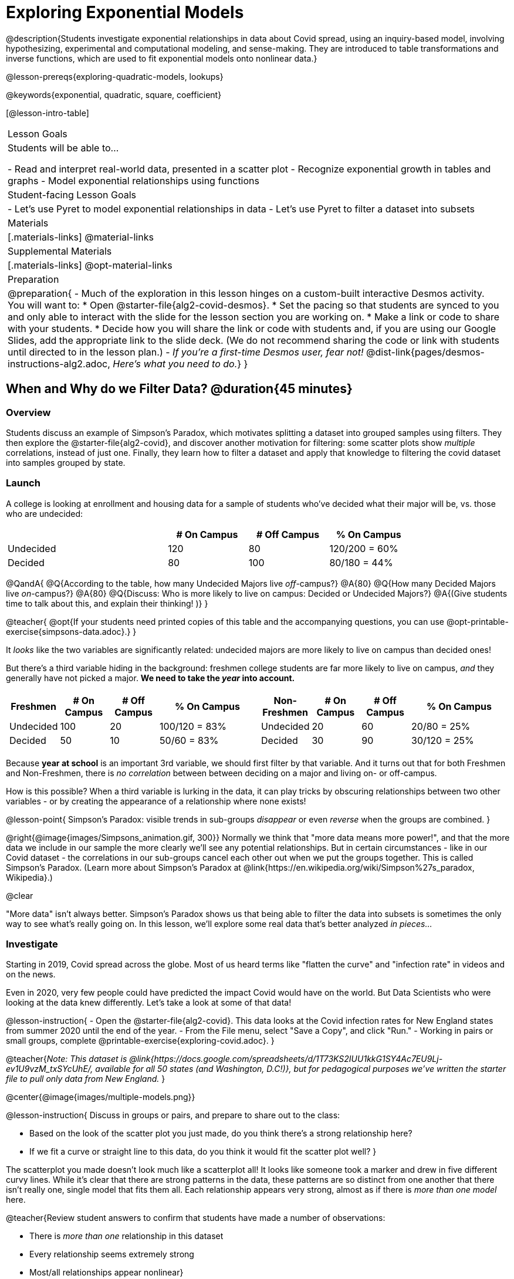 [.beta]
= Exploring Exponential Models

@description{Students investigate exponential relationships in data about Covid spread, using an inquiry-based model, involving hypothesizing, experimental and computational modeling, and sense-making. They are introduced to table transformations and inverse functions, which are used to fit exponential models onto nonlinear data.}

@lesson-prereqs{exploring-quadratic-models, lookups}

@keywords{exponential, quadratic, square, coefficient}

[@lesson-intro-table]
|===

| Lesson Goals
| Students will be able to...

- Read and interpret real-world data, presented in a scatter plot
- Recognize exponential growth in tables and graphs
- Model exponential relationships using functions

| Student-facing Lesson Goals
|

- Let's use Pyret to model exponential relationships in data
- Let's use Pyret to filter a dataset into subsets

| Materials
|[.materials-links]
@material-links

| Supplemental Materials
|[.materials-links]
@opt-material-links

| Preparation
| 
@preparation{
- Much of the exploration in this lesson hinges on a custom-built interactive Desmos activity. + 
You will want to:
 * Open @starter-file{alg2-covid-desmos}.
 * Set the pacing so that students are synced to you and only able to interact with the slide for the lesson section you are working on.
 * Make a link or code to share with your students.
 * Decide how you will share the link or code with students and, if you are using our Google Slides, add the appropriate link to the slide deck. (We do not recommend sharing the code or link with students until directed to in the lesson plan.)
- __If you're a first-time Desmos user, fear not!__ @dist-link{pages/desmos-instructions-alg2.adoc, __Here's what you need to do.__}
}
|===

== When and Why do we Filter Data? @duration{45 minutes}

=== Overview
Students discuss an example of Simpson's Paradox, which motivates splitting a dataset into grouped samples using filters. They then explore the @starter-file{alg2-covid}, and discover another motivation for filtering: some scatter plots show __multiple__ correlations, instead of just one. Finally, they learn how to filter a dataset and apply that knowledge to filtering the covid dataset into samples grouped by state.

=== Launch

A college is looking at enrollment and housing data for a sample of students who've decided what their major will be, vs. those who are undecided:

[cols="2a,^1a,^1a,^1a", options="header", width="80%"]
|===
|   			| # On Campus 	| # Off Campus	| % On Campus
| Undecided		| 120			|  80			|  120/200 = 60%
| Decided		|  80			| 100			|   80/180 = 44%
|===

@QandA{
@Q{According to the table, how many Undecided Majors live _off_-campus?}
@A{80}
@Q{How many Decided Majors live __on__-campus?}
@A{80}
@Q{Discuss: Who is more likely to live on campus: Decided or Undecided Majors?}
@A{(Give students time to talk about this, and explain their thinking!	)}
}

@teacher{
@opt{If your students need printed copies of this table and the accompanying questions, you can use @opt-printable-exercise{simpsons-data.adoc}.}
}

It _looks_ like the two variables are significantly related: undecided majors are more likely to live on campus than decided ones!

But there's a third variable hiding in the background: freshmen college students are far more likely to live on campus, __and__ they generally have not picked a major. **We need to take the __year__ into account.**

[cols="^1a,^1a", strips="none", grid="none", frame="none"]
|===
|
[cols="^1a,^1a,^1a,^2a", options="header"]
!===
! **Freshmen**     ! # On Campus     ! # Off Campus  ! % On Campus
! Undecided      ! 100             ! 20            ! 100/120 = 83%
! Decided        !  50             ! 10            !  50/60  = 83%
!===

|
[cols="^1a,^1a,^1a,^2a", options="header"]
!===
! **Non-Freshmen** ! # On Campus     ! # Off Campus  ! % On Campus
! Undecided      !  20             ! 60            !  20/80 = 25%
! Decided        !  30             ! 90            !  30/120 = 25%
!===
|===

Because **year at school** is an important 3rd variable, we should first filter by that variable. And it turns out that for both Freshmen and Non-Freshmen, there is __no correlation__ between between deciding on a major and living on- or off-campus.

How is this possible? When a third variable is lurking in the data, it can play tricks by obscuring relationships between two other variables - or by creating the appearance of a relationship where none exists!

@lesson-point{
Simpson's Paradox: visible trends in sub-groups _disappear_ or even _reverse_ when the groups are combined.
}

@right{@image{images/Simpsons_animation.gif, 300}}
Normally we think that "more data means more power!", and that the more data we include in our sample the more clearly we'll see any potential relationships. But in certain circumstances - like in our Covid dataset - the correlations in our sub-groups cancel each other out when we put the groups together. This is called Simpson's Paradox. (Learn more about Simpson's Paradox at @link{https://en.wikipedia.org/wiki/Simpson%27s_paradox, Wikipedia}.)

@clear

"More data" isn't always better. Simpson's Paradox shows us that being able to filter the data into subsets is sometimes the only way to see what's really going on. In this lesson, we'll explore some real data that's better analyzed __in pieces...__

=== Investigate

Starting in 2019, Covid spread across the globe. Most of us heard terms like "flatten the curve" and "infection rate" in videos and on the news.

Even in 2020, very few people could have predicted the impact Covid would have on the world. But Data Scientists who were looking at the data knew differently. Let's take a look at some of that data!

@lesson-instruction{
- Open the @starter-file{alg2-covid}. This data looks at the Covid infection rates for New England states from summer 2020 until the end of the year.
- From the File menu, select "Save a Copy", and click "Run."
- Working in pairs or small groups, complete @printable-exercise{exploring-covid.adoc}.
}

@teacher{__Note: This dataset is @link{https://docs.google.com/spreadsheets/d/1T73KS2IUU1kkG1SY4Ac7EU9Lj-ev1U9vzM_txSYcUhE/, available for all 50 states (and Washington, D.C!)}, but for pedagogical purposes we've written the starter file to pull only data from New England.__
}

@center{@image{images/multiple-models.png}}

@lesson-instruction{
Discuss in groups or pairs, and prepare to share out to the class:

- Based on the look of the scatter plot you just made, do you think there's a strong relationship here?
- If we fit a curve or straight line to this data, do you think it would fit the scatter plot well?
}

The scatterplot you made doesn't look much like a scatterplot all! It looks like someone took a marker and drew in five different curvy lines. While it's clear that there are strong patterns in the data, these patterns are so distinct from one another that there isn't really one, single model that fits them all. Each relationship appears very strong, almost as if there is __more than one model__ here.

@teacher{Review student answers to confirm that students have made a number of observations:

- There is __more than one__ relationship in this dataset
- Every relationship seems extremely strong
- Most/all relationships appear nonlinear}

With all these clear, tight curves, we might think this would be a dataset with a very strong relationship. Unfortunately, that's not what we see when we group all the data together!

Datasets like these are very difficult to model all at once, because there will always be lots of points that are far from any single function. But it's not that there's __no relationship__ between the x- and y-variables. Instead, we have several sub-groups each with their own __very strong relationships.__

@QandA{
@Q{We need to break the Covid data up into __grouped samples__, so that all of the data for Rhode Island is in one table, all of the data for Maine is in another, etc.}
@Q{How is a grouped sample different from a random sample?}
@A{A grouped sample is a non-random subset chosen from a larger set. Grouped samples are non-random by design!}
}

@lesson-instruction{
Working in pairs or small groups, complete @printable-exercise{filtering-by-state.adoc}.
}

The `filter` function consumes a Table and **a helper function!** The helper function is used on every Row of the Table, producing true or false. The `filter` function takes all the Rows for which the helper produced true, and combines them all into a new table.

@teacher{
@opt{While filtering is introduced in this lesson, the primary goal is for students to explore exponential functions. If your students need more practice with filtering - or wish to filter their own datasets - we recommend checking out the @lesson-link{filtering-and-building} lesson.}
}


=== Common Misconceptions
It's extremely common for students to think that filtering a table __changes the original table__. This is NOT how it works in Pyret! Instead, the `filter` function always produces a __new__ table, containing only the Rows for which the supplied function evaluates to `true`.

=== Synthesize

@QandA{
@Q{In what other situations would it be useful to filter a dataset?}
@Q{Can you think of other examples where Simpson's Paradox might arise?}
@A{When comparing one country's schools to another's, a researcher finds that students living in poverty in country A outperform students living in poverty in country B. They also find that the wealthy students in A outperform their wealthy peers in B. In fact, for every income level, country A outperforms country B! But if country B has less child poverty overall, it will still outperform A.}
@A{Another, thoroughly-explained example involving soft drinks can be found @link{https://towardsdatascience.com/simpsons-paradox-and-interpreting-data-6a0443516765, on this web page}.}
}

== Looking for Patterns	@duration{45 minutes}

=== Overview

Students explore their newly-filtered `MA-table` dataset, trying to fit different kinds of models to it. This section makes heavy use of interactive slider activities we've built in Desmos to support open-ended experimentation.

=== Launch

@lesson-instruction{
- Open the @starter-file{alg2-covid}.
- Make a scatter-plot showing the Covid infection rate for Massachusetts.
- What kind of model do you think would fit this best?
}

@strategy{Why just New England, starting from June 9th?!?}{


We have __artificially constrained this dataset__, showing only the data from June 9th to December 26th, 2020. We've made this choice in order to showcase the most purely-exponential behavior of the infection curve, for the sake of this lessons' math learning goals.

For students who are farther along, we recommend showing them __all__ the data through 2020, starting in January rather than June. The first portion of the infection curve shows a gradual, linear growth pattern before exploding in the Fall of 2020. This is __polynomial__ behavior, where a linear term dominates when the exponential term is small.

Based on the strength of your students, we encourage you to choose the data that best fits your learning goals. You may also wish to return to full dataset later on, once students are comfortable with polynomial functions.

To use all available data, open the @starter-file{alg2-covid} and change the source sheet on line 7 from `"New England"` to `"All"`
}


=== Investigate

@lesson-instruction{
Complete @printable-exercise{linear-models.adoc}, using the first slide of @starter-file{alg2-covid-desmos}.
}

Linear models capture __straight-line relationships__, where one quantity varies proportionally based on another. In linear models, we expect the response variable to grow by equal amounts over equal intervals in the explanatory variable.

@lesson-instruction{
Are linear models a good fit for this data? Why or why not?
}

@teacher{Have students share their resulting models. Which one fits best?}

@right{@image{images/MA-covid-linear.png, 300}} If we make the line go from the start to the peak of the curve, almost all of the points bulge out below our line of best fit. If we make the line hit the bottom of the curve, all the points fall above it. Splitting the difference (orange line) is better than both of those options, and we might even get a pretty small @math{S}! But ultimately, straight-line, linear models just don't behave like this curve, and we'll never get the __best-possible fit__ with them.  **It's growing too fast to be fit with a linear model that grows at a constant rate!**

@lesson-instruction{
- Complete @printable-exercise{quadratic-models.adoc}, using the second slide of @starter-file{alg2-covid-desmos}.
- Are quadratic models a good fit for this data? Why or why not?
}

@teacher{Have students share their resulting models. Which one fits best?}

Quadratic models capture __parabolic relationships__, where one quantity varies based on the square of another. In quadratic models, we expect the response variable to grow by differing amounts over equal intervals in the explanatory variable.

@right{@image{images/MA-covid-quadratic.png, 300}} Quadratic models change their rate of growth over time, which definitely makes them a better fit for this data than linear ones. It's very likely we could find a quadratic model with a pretty low @math{S}-value! But this data starts out almost flat and then suddenly takes off like a rocket - quadratic models just don't have that kind of explosive growth, so our model will never be as good as it __could__ be.

=== Synthesize

- Do you think the data for MA shows a linear relationship? Why or why not?
- Do you think this data shows a quadratic relationship? Why or why not?
- Do you think this data shows some other kind of relationship? Why or why not?

== Exponential Functions @duration{55 minutes}

=== Overview
Having identified that the Covid scatter plot is neither linear nor quadratic, students learn about characteristics of exponential functions in tabular, graphical, and function notation form.

=== Launch

++++
<style>
.growth td { padding: 0; }
</style>
++++

Let's review what we know about the behavior of the models we've seen so far:

[.growth, cols="15a,^.^5a", grid="none", frame="none", stripes="none"]
|===

| Remember that linear functions grow by __fixed intervals,__ so the rate of change is __constant__. In the table shown here, each time the x-value increases by 1, we see that the y-value increases by 2. This is true for any set of equal-sized intervals: a line needs to slope up or down at a constant rate in order to be a straight line! +
**If the "growth" is constant, the relationship is linear.**

| @image{images/difference-table-linear.png}

| Quadratic functions grow by intervals that __increase by fixed amounts!__ In the table to the right, the blue arrows show a differently-sized jump between identical intervals, meaning __the function is definitely not linear!__ However, if we take a look at the __difference between those differences__(shown in red), we're back to constant growth! + 
**If the "growth of the growth" is constant, the relationship is quadratic.**

| @image{images/difference-table-quadratic.png}

|===

There is, however, a class of functions that grows even faster than quadratics: @vocab{exponential functions}.

[.growth, cols="15a,^.^5a", grid="none", frame="none", stripes="none"]
|===

| If we try to calculate the growth between the y-values, we can immediately tell it's not linear. But then if we try to calculate the "growth of the growth", we see that it's not quadratic either. Even if we calculate the "growth of the __growth of the growth__" (shown in green)... we still haven't found a constant. In fact, each of these "growths" just repeats the original pattern of y-values! Something is making this function grow so fast that our attempt to calculate the rate of change fails to simplify anything.

| @image{images/difference-table-exponential-1.png}

| Exponential functions grow so rapidly that looking for "what is __added__ to y?" isn't helpful at all. The only way to talk about their growth is to start noticing "what is y being __multiplied__ by?"

**In this case, we can see that the y-values are doubling each time!**

|
@image{images/difference-table-exponential-2.png}
|===


@lesson-instruction{
- Complete @printable-exercise{classifying-tables.adoc}
- Be ready to discuss your answers with the class!
}

=== Investigate

We generally write exponential functions like this: @math{f(x) = ab^x + k}. +
Let's explore what each coefficient means!

@lesson-instruction{
Use the third slide of @starter-file{alg2-covid-desmos} to complete the first section ("base") of @printable-exercise{graphing-models.adoc}.
}

@teacher{
Review students answers, and then debrief via class discussion. Invite students to consider what new information they have gained by looking at graphical representations rather than tables.}

**The base of an exponential function (@math{b})** must **always be positive**, because exponential functions grow and decay uniformly. A negative @math{b} would bounce from one side of the y-axis to another. When raised to a fractional power, negative values of @math{b} might also lead to things like @math{\sqrt{-2}}!

[cols="^3a,^3a,^3a", stripes="none", options="header"]
|===
| Exponential Growth
| Flat
| Exponential Decay

| @image{images/growth.png, 150}
| @image{images/flat.png, 150}
| @image{images/decay.png, 150}

| @math{b > 1} +
When the base is **larger** than 1, the function starts out flat and then grows by the "percentage greater than 1". A base of 1.25 - or @math{(1 + 0.25)} - will grow by 25% each time @math{x} grows by 1. In this instance, the base is also called the @vocab{growth factor}, since it determines how quickly the function grows.

| @math{b = 1} +
When the base is **equal** to 1, the function stays flat without any growth of all (raising 1 to __any__ power will always produce 1!).

| @math{0 < b < 1} +
When the base is **smaller** than 1, the function shrinks by the "amount less than 1". A base of 0.25 - or @math{(1 - 0.75)} - will shrink by 75% each time @math{x} grows by 1. In this instance, the base is also called the @vocab{decay factor}, since it determines how quickly the function shrinks.
|===

@lesson-instruction{
Use the third slide of @starter-file{alg2-covid-desmos} to complete the second section ("vertical shift") of @printable-exercise{graphing-models.adoc}.
}

An exponential function with a @vocab{growth factor} will always start close to a horizontal line, then gradually shoot up to ever-increasing values. An exponential function with a @vocab{decay factor} will drop quickly, then level out close to a horizontal line. This horizontal line is called an @vocab{asymptote}, and the equation of the line will always be @math{y = k}. 

**Adjusting @math{k} shifts the asymptote up and down**, along with the rest of the exponential curve that approaches it.

@lesson-instruction{
Use the third slide of @starter-file{alg2-covid-desmos} to complete the last section ("initial value") of @printable-exercise{graphing-models.adoc}.
}

**The y-intercept appears __differently__ in exponential function definitions than in linear and quadratic definitions:**

- In both linear and quadratic functions, we could cross out the linear or quadratic term when @math{x = 0} (because anything multiplied by zero is zero) and the constant term being added or subtracted in the equation was our y-intercept. 
- But, because any value raised to the power of zero is 1, when @math{x = 0} in exponential equations, part of the exponential term __remains__, for example: @hspace{2em} @math{4(2^0) = 4(1) = 4}. 
- As a result, **the y-intercept of an exponential function is @math{a + k}**.
- When there is no @math{k}-term being added or subtracted, the coefficient @math{a} is the initial value where @math{x = 0}. 
- And, if @math{a} is "missing", the value of the coefficient is @math{1}. @hspace{2em}__After all,__ @math{2^x = 1(2^x)} +
That means that if we don't see @math{a} or @math{k} in an exponential equation, the y-intercept of the function is 1.

@vocab{Exponential growth} and @vocab{exponential decay} show up all the time!

- Most cells (e.g. bacteria, the cells in a growing fetus, etc) divide every few hours, doubling the number of cells each time. A single cell will split into 2, those 2 cells will split to become 4, which will become 8, then 16, and so on.
- Unstable particles degrade into stable particles over time, emitting radiation as a byproduct. We use the term __half-life__ to refer to the length of time it takes for 50% of the particles in a sample to become stable, leaving behind the other half as radiation-emitting material.
- Money in a savings account grows by a certain percentage each year. 3% growth on $100 would turn into $103. The next year that would become $106.09. And the next year $109.27. Every year there's a little more money to grow. If you start saving early, the account will grow into quite a lot more money down the road.

@teacher{In the following two activities, students will decide whether various scenarios and definitions represent quadratic, linear, or exponential functions. They will also have opportunities to think about and apply their knowledge of growth, decay, initial value, and growth factor.}

@lesson-instruction{
- Complete @printable-exercise{classifying-descriptions.adoc}.
- What strategies did you use to decide if a function was linear, quadratic, or exponential?
- What new insights did you gain about exponential functions by thinking about them in real-world scenarios?
}

@teacher{Have students share their answers, asking them to notice and wonder about the sequences for the exponential examples. How are these sequences growing or decaying? How is that growth or decay different from what they've seen before? }

@lesson-instruction{
- Complete @printable-exercise{classifying-defs.adoc}.
- What strategies did you use to decide if a function was linear, quadratic, or exponential?
- What new insights did you gain about exponential functions by thinking about their definitions?
}

@teacher{As students discuss their answers, pay special attention to their use of vocabulary when describing the initial value and the growth factor.}

=== Synthesize

- You looked at several different representations of exponential functions: tables, graphs, descriptions, and equations.
- Which representation was the most useful for you? Why?
- Which representation was the least useful for you? Why?

== Fitting Exponential Models 	@duration{30 minutes}

=== Overview

Students extend their sampling techniques to exponential relationships. Students continue experimenting in Desmos, but eventually switch back to Pyret to formalize their understanding.

=== Launch

Now that you're familiar with exponential functions, let's use them to model this Covid data!

@teacher{Direct students to create a scatter plot showing the change in positive Covid cases for `MA-Table`. Then, support them in making educated guesses about the values of @math{a}, @math{b}, and @math{k}. Have students respond to the discussion questions below in pairs or small groups.}

@QandA{
@Q{Does your scatter plot show exponential growth or exponential decay?}
@A{The scatter plot shows growth. The "hockey stick" is pointing up, meaning that positive cases are increasing.}
@Q{Can we make any conclusions about the value of @math{b}? Explain.}
@A{Because we see exponential growth, we know that @math{b} must be greater than one.}
@Q{Can we make any conclusions about the value of @math{k}?}
@Q{Can we make any conclusions about the value of @math{a}? Explain.}
@A{@math{a} must be positive, because the curve is consistently above @math{k}.}
}

=== Investigate

@teacher{In the next activity, students use Desmos to find promising exponential models, and then fit the model programmatically in Pyret!}

@lesson-instruction{
- Open to the fourth slide of @starter-file{alg2-covid-desmos}, and complete the first section of @printable-exercise{exponential-models.adoc}.
- Use @starter-file{alg2-covid} to complete the rest of the page.
- Is an exponential model a good fit for this data? Why or why not?
}

@star @opt{Build models for __other states__. How do the coefficients differ from state to state? What differences between states could explain the different values of the coefficients?}

@strategy{Precision v. Efficiency in Computation}{

On @printable-exercise{exponential-models.adoc} you'll see a note about the use of `~1` to tell Pyret to prioritize speed over precision. Unlike most calculators that students will engage with, Pyret usually prioritizes precision.

In a math classroom, this is the difference between @math{\frac{2}{3}} rendering as @math{ 0.\overline{666}} or being rounded to 0.666666667.

In data processing, opting to round for speed over preserving precision can have ethical or technical consequences. For example:

1) When calculating a path over an extremely long distance, missing decimal places could result in the Mars Rover missing its destination.

2) For an extremely large population like China, rounding to 10 decimal places might result in discounting an entire subpopulation.

}

=== Synthesize

- What makes exponential models different from the linear and quadratic models you've seen before?
- How would you describe the shape of the three models you've seen so far (Linear, Quadratic, and Exponential)?
- Is it always okay for Data Scientists to round off their numbers to speed up computation? Why or why not?


